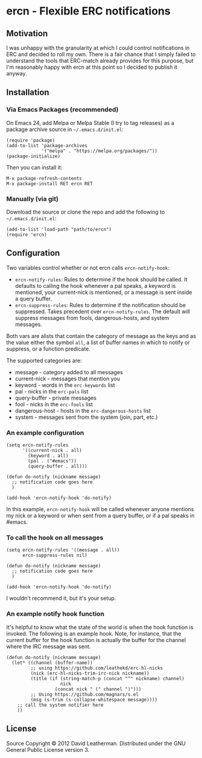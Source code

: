 * ercn - Flexible ERC notifications

** Motivation
I was unhappy with the granularity at which I could control
notifications in ERC and decided to roll my own. There is a fair
chance that I simply failed to understand the tools that ERC-match
already provides for this purpose, but I'm reasonably happy with ercn
at this point so I decided to publish it anyway.

** Installation
*** Via Emacs Packages (recommended)
On Emacs 24, add Melpa or Melpa Stable (I try to tag releases) as a
package archive source in =~/.emacs.d/init.el=:

#+BEGIN_SRC elisp
(require 'package)
(add-to-list 'package-archives
             '("melpa" . "https://melpa.org/packages/"))
(package-initialize)
#+END_SRC

Then you can install it:

#+BEGIN_SRC
M-x package-refresh-contents
M-x package-install RET ercn RET
#+END_SRC

*** Manually (via git)
Download the source or clone the repo and add the following
to =~/.emacs.d/init.el=:

#+BEGIN_SRC elisp
(add-to-list 'load-path "path/to/ercn")
(require 'ercn)
#+END_SRC

** Configuration
Two variables control whether or not ercn calls =ercn-notify-hook=:
- =ercn-notify-rules=: Rules to determine if the hook should be called.
  It defaults to calling the hook whenever a pal speaks, a keyword is
  mentioned, your current-nick is mentioned, or a message is sent
  inside a query buffer.
- =ercn-suppress-rules=: Rules to determine if the notification should
  be suppressed. Takes precedent over =ercn-notify-rules=. The default
  will suppress messages from fools, dangerous-hosts, and system
  messages.

Both vars are alists that contain the category of message as the keys
and as the value either the symbol =all=, a list of buffer
names in which to notify or suppress, or a function predicate.

The supported categories are:
- message - category added to all messages
- current-nick - messages that mention you
- keyword - words in the =erc-keywords= list
- pal - nicks in the =erc-pals= list
- query-buffer - private messages
- fool - nicks in the =erc-fools= list
- dangerous-host - hosts in the =erc-dangerous-hosts= list
- system - messages sent from the system (join, part, etc.)

*** An example configuration

#+BEGIN_SRC elisp
  (setq ercn-notify-rules
        '((current-nick . all)
          (keyword . all)
          (pal . ("#emacs"))
          (query-buffer . all)))

  (defun do-notify (nickname message)
    ;; notification code goes here
    )

  (add-hook 'ercn-notify-hook 'do-notify)
#+END_SRC

In this example, =ercn-notify-hook= will be called whenever anyone
mentions my nick or a keyword or when sent from a query buffer, or if
a pal speaks in #emacs.

*** To call the hook on all messages

#+BEGIN_SRC elisp
  (setq ercn-notify-rules '((message . all))
        ercn-suppress-rules nil)

  (defun do-notify (nickname message)
    ;; notification code goes here
    )

  (add-hook 'ercn-notify-hook 'do-notify)
#+END_SRC

I wouldn't recommend it, but it's your setup.

*** An example notify hook function

It's helpful to know what the state of the world is when the hook
function is invoked.  The following is an example hook.  Note, for
instance, that the current buffer for the hook function is actually
the buffer for the channel where the IRC message was sent.

#+BEGIN_SRC elisp
  (defun do-notify (nickname message)
    (let* ((channel (buffer-name))
           ;; using https://github.com/leathekd/erc-hl-nicks
           (nick (erc-hl-nicks-trim-irc-nick nickname))
           (title (if (string-match-p (concat "^" nickname) channel)
                      nick
                    (concat nick " (" channel ")")))
           ;; Using https://github.com/magnars/s.el
           (msg (s-trim (s-collapse-whitespace message))))
      ;; call the system notifier here
      ))
#+END_SRC


** License
Source Copyright © 2012 David Leatherman. Distributed under the GNU
General Public License version 3.
